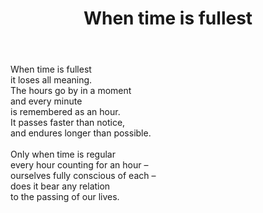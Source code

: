 :PROPERTIES:
:ID:       324C3D8C-BDB7-4E60-AC1F-11F603FAEBC3
:SLUG:     when-time-is-fullest
:LOCATION: Italy
:EDITED:   [2004-04-10 Sat]
:END:
#+filetags: :poetry:
#+title: When time is fullest

#+BEGIN_VERSE
When time is fullest
it loses all meaning.
The hours go by in a moment
and every minute
is remembered as an hour.
It passes faster than notice,
and endures longer than possible.

Only when time is regular
every hour counting for an hour --
ourselves fully conscious of each --
does it bear any relation
to the passing of our lives.
#+END_VERSE
